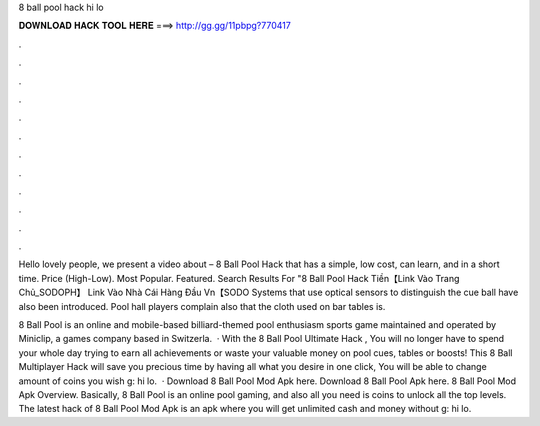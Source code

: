 8 ball pool hack hi lo



𝐃𝐎𝐖𝐍𝐋𝐎𝐀𝐃 𝐇𝐀𝐂𝐊 𝐓𝐎𝐎𝐋 𝐇𝐄𝐑𝐄 ===> http://gg.gg/11pbpg?770417



.



.



.



.



.



.



.



.



.



.



.



.

Hello lovely people, we present a video about – 8 Ball Pool Hack that has a simple, low cost, can learn, and in a short time. Price (High-Low). Most Popular. Featured. Search Results For "8 Ball Pool Hack Tiền【Link Vào Trang Chủ_SODOPH】 Link Vào Nhà Cái Hàng Đầu Vn【SODO Systems that use optical sensors to distinguish the cue ball have also been introduced. Pool hall players complain also that the cloth used on bar tables is.

8 Ball Pool is an online and mobile-based billiard-themed pool enthusiasm sports game maintained and operated by Miniclip, a games company based in Switzerla.  · With the 8 Ball Pool Ultimate Hack , You will no longer have to spend your whole day trying to earn all achievements or waste your valuable money on pool cues, tables or boosts! This 8 Ball Multiplayer Hack will save you precious time by having all what you desire in one click, You will be able to change amount of coins you wish g: hi lo.  · Download 8 Ball Pool Mod Apk here. Download 8 Ball Pool Apk here. 8 Ball Pool Mod Apk Overview. Basically, 8 Ball Pool is an online pool gaming, and also all you need is coins to unlock all the top levels. The latest hack of 8 Ball Pool Mod Apk is an apk where you will get unlimited cash and money without g: hi lo.
